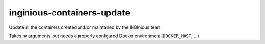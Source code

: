 inginious-containers-update
===========================

Update all the containers created and/or maintained by the INGInious team.

.. program:: inginious-container-update

Takes no arguments, but needs a properly configured Docker environment (``DOCKER_HOST``, ...)